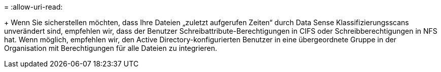 = 
:allow-uri-read: 


+ Wenn Sie sicherstellen möchten, dass Ihre Dateien „zuletzt aufgerufen Zeiten“ durch Data Sense Klassifizierungsscans unverändert sind, empfehlen wir, dass der Benutzer Schreibattribute-Berechtigungen in CIFS oder Schreibberechtigungen in NFS hat. Wenn möglich, empfehlen wir, den Active Directory-konfigurierten Benutzer in eine übergeordnete Gruppe in der Organisation mit Berechtigungen für alle Dateien zu integrieren.
